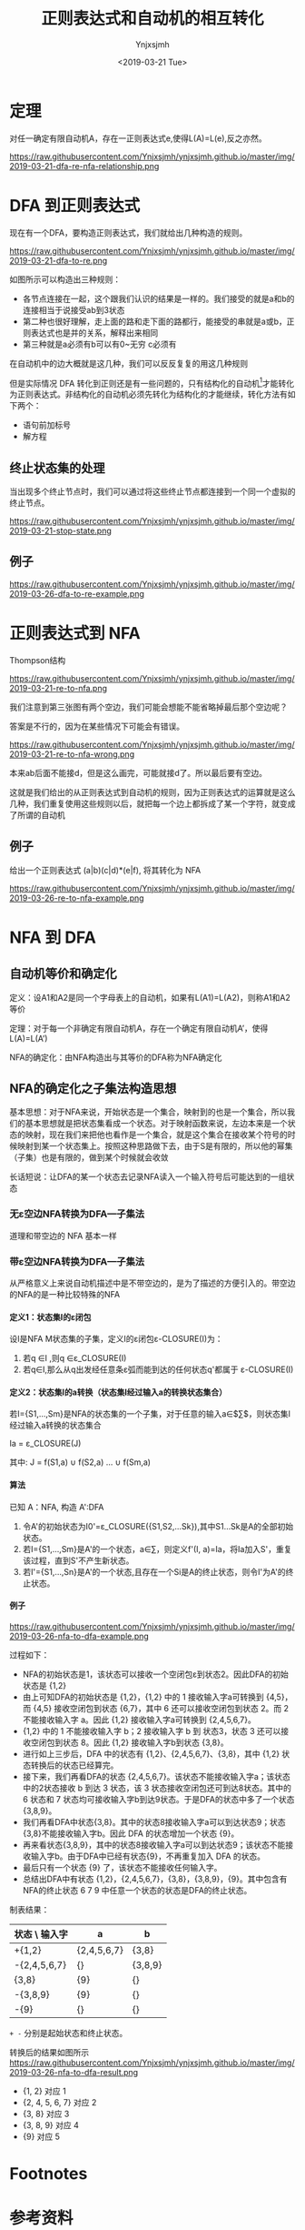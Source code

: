 #+OPTIONS: ':nil *:t -:t ::t <:t H:5 \n:nil ^:{} arch:headline
#+OPTIONS: author:t broken-links:nil c:nil creator:nil
#+OPTIONS: d:(not "LOGBOOK") date:t e:t email:nil f:t inline:t num:t
#+OPTIONS: p:nil pri:nil prop:nil stat:t tags:t tasks:t tex:t
#+OPTIONS: timestamp:t title:t toc:t todo:t |:t
#+TITLE: 正则表达式和自动机的相互转化
#+DATE: <2019-03-21 Tue>
#+AUTHOR: Ynjxsjmh
#+EMAIL: ynjxsjmh@gmail.com
#+FILETAGS: :编译原理:自动机:
#+HTML_HEAD: <link rel="stylesheet" type="text/css" href="../css/orgstyle.css" />

* 定理
对任一确定有限自动机A，存在一正则表达式e,使得L(A)=L(e),反之亦然。

https://raw.githubusercontent.com/Ynjxsjmh/ynjxsjmh.github.io/master/img/2019-03-21-dfa-re-nfa-relationship.png

* DFA 到正则表达式
现在有一个DFA，要构造正则表达式，我们就给出几种构造的规则。

https://raw.githubusercontent.com/Ynjxsjmh/ynjxsjmh.github.io/master/img/2019-03-21-dfa-to-re.png

如图所示可以构造出三种规则：
- 各节点连接在一起，这个跟我们认识的结果是一样的。我们接受的就是a和b的连接相当于说接受ab到3状态
- 第二种也很好理解，走上面的路和走下面的路都行，能接受的串就是a或b，正则表达式也是并的关系，解释出来相同
- 第三种就是a必须有b可以有0~无穷 c必须有

在自动机中的边大概就是这几种，我们可以反反复复的用这几种规则

但是实际情况 DFA 转化到正则还是有一些问题的，只有结构化的自动机[fn:1]才能转化为正则表达式。非结构化的自动机必须先转化为结构化的才能继续，转化方法有如下两个：
- 语句前加标号
- 解方程

** 终止状态集的处理
当出现多个终止节点时，我们可以通过将这些终止节点都连接到一个同一个虚拟的终止节点。

https://raw.githubusercontent.com/Ynjxsjmh/ynjxsjmh.github.io/master/img/2019-03-21-stop-state.png

** 例子
https://raw.githubusercontent.com/Ynjxsjmh/ynjxsjmh.github.io/master/img/2019-03-26-dfa-to-re-example.png

* 正则表达式到 NFA
Thompson结构

https://raw.githubusercontent.com/Ynjxsjmh/ynjxsjmh.github.io/master/img/2019-03-21-re-to-nfa.png

我们注意到第三张图有两个空边，我们可能会想能不能省略掉最后那个空边呢？

答案是不行的，因为在某些情况下可能会有错误。

https://raw.githubusercontent.com/Ynjxsjmh/ynjxsjmh.github.io/master/img/2019-03-21-re-to-nfa-wrong.png

本来ab后面不能接d，但是这么画完，可能就接d了。所以最后要有空边。

这就是我们给出的从正则表达式到自动机的规则，因为正则表达式的运算就是这么几种，我们重复使用这些规则以后，就把每一个边上都拆成了某一个字符，就变成了所谓的自动机

** 例子
给出一个正则表达式 (a|b)(c|d)*(e|f), 将其转化为 NFA

https://raw.githubusercontent.com/Ynjxsjmh/ynjxsjmh.github.io/master/img/2019-03-26-re-to-nfa-example.png


* NFA 到 DFA
** 自动机等价和确定化
定义：设A1和A2是同一个字母表上的自动机，如果有L(A1)=L(A2)，则称A1和A2等价

定理：对于每一个非确定有限自动机A，存在一个确定有限自动机A’，使得L(A)=L(A’)

NFA的确定化：由NFA构造出与其等价的DFA称为NFA确定化

** NFA的确定化之子集法构造思想
基本思想：对于NFA来说，开始状态是一个集合，映射到的也是一个集合，所以我们的基本思想就是把状态集看成一个状态。对于映射函数来说，左边本来是一个状态的映射，现在我们来把他也看作是一个集合，就是这个集合在接收某个符号的时候映射到某一个状态集上。按照这种思路做下去，由于S是有限的，所以他的幂集（子集）也是有限的，做到某个时候就会收敛

长话短说：让DFA的某一个状态去记录NFA读入一个输入符号后可能达到的一组状态

*** 无ε空边NFA转换为DFA—子集法
道理和带空边的 NFA 基本一样
*** 带ε空边NFA转换为DFA—子集法
从严格意义上来说自动机描述中是不带空边的，是为了描述的方便引入的。带空边的NFA的是一种比较特殊的NFA
**** 定义1：状态集I的ε闭包
设I是NFA M状态集的子集，定义I的ε闭包ε-CLOSURE(I)为：
1. 若q ∈I ,则q ∈ε_CLOSURE(I)
2. 若q∈I,那么从q出发经任意条ε弧而能到达的任何状态q'都属于 ε-CLOSURE(I)

**** 定义2：状态集I的a转换（状态集I经过输入a的转换状态集合）
若I={S1,…,Sm}是NFA的状态集的一个子集，对于任意的输入a∈$\sum$，则状态集I经过输入a转换的状态集合

        Ia = ε_CLOSURE(J)

其中: J = f(S1,a) $\cup$ f(S2,a) … $\cup$ f(Sm,a)

**** 算法
已知 A：NFA, 构造 A':DFA
1. 令A'的初始状态为I0'=ε_CLOSURE({S1,S2,…Sk}),其中S1…Sk是A的全部初始状态。
2. 若I={S1,…,Sm}是A'的一个状态，a∈∑，则定义f'(I, a)=Ia，将Ia加入S'，重复该过程，直到S'不产生新状态。
3. 若I'={S1,…,Sn}是A'的一个状态,且存在一个Si是A的终止状态，则令I'为A'的终止状态。

**** 例子
https://raw.githubusercontent.com/Ynjxsjmh/ynjxsjmh.github.io/master/img/2019-03-26-nfa-to-dfa-example.png

过程如下：
- NFA的初始状态是1，该状态可以接收一个空闭包ε到状态2。因此DFA的初始状态是 {1,2}
- 由上可知DFA的初始状态是 {1,2}，{1,2} 中的 1 接收输入字a可转换到 {4,5}，而 {4,5} 接收空闭包到状态 {6,7}，其中 6 还可以接收空闭包到状态 2。而 2 不能接收输入字 a。因此 {1,2} 接收输入字a可转换到 {2,4,5,6,7}。
- {1,2} 中的 1 不能接收输入字 b；2 接收输入字 b 到 状态3，状态 3 还可以接收空闭包到状态 8。因此 {1,2} 接收输入字b到状态 {3,8}。
- 进行如上三步后，DFA 中的状态有 {1,2}、{2,4,5,6,7}、{3,8}，其中 {1,2} 状态转换后的状态已经算完。
- 接下来，我们再看DFA的状态 {2,4,5,6,7}。该状态不能接收输入字a；该状态中的2状态接收 b 到达 3 状态，该 3 状态接收空闭包还可到达8状态。其中的 6 状态和 7 状态均可接收输入字b到达9状态。于是DFA的状态中多了一个状态{3,8,9}。
- 我们再看DFA中状态{3,8}。其中的状态8接收输入字a可以到达状态9；状态{3,8}不能接收输入字b。因此 DFA 的状态增加一个状态 {9}。
- 再来看状态{3,8,9}，其中的状态8接收输入字a可以到达状态9；该状态不能接收输入字b。由于DFA中已经有状态{9}，不再重复加入 DFA 的状态。
- 最后只有一个状态 {9} 了，该状态不能接收任何输入字。
- 总结出DFA中有状态 {1,2}，{2,4,5,6,7}，{3,8}，{3,8,9}，{9}。其中包含有NFA的终止状态 6 7 9 中任意一个状态的状态是DFA的终止状态。


制表结果：
| 状态 \ 输入字 | a           | b       |
|---------------+-------------+---------|
| +{1,2}        | {2,4,5,6,7} | {3,8}   |
| -{2,4,5,6,7}  | {}          | {3,8,9} |
|  {3,8}        | {9}         | {}      |
| -{3,8,9}      | {9}         | {}      |
| -{9}          | {}          | {}      |

=+ -= 分别是起始状态和终止状态。


转换后的结果如图所示
https://raw.githubusercontent.com/Ynjxsjmh/ynjxsjmh.github.io/master/img/2019-03-26-nfa-to-dfa-result.png

- {1, 2} 对应 1
- {2, 4, 5, 6, 7} 对应 2
- {3, 8} 对应 3
- {3, 8, 9} 对应 4
- {9} 对应 5

* Footnotes
[fn:1] 这个情形非常类似于我们程序中结构化的问题，所谓的结构程序设计有三种结构： =顺序 分支 循环= 。特殊的还有一个函数调用。按照这样的结构构造的程序称作是 **结构化的程序** 。归纳起来就是三种结构，按照这种结构最后可以把程序图归成一个节点，那就非常类似于我们给出的顺序分支循环。但是实际的程序中可能有非结构的情形，例如goto语句。那样的程序图就会变的很乱。那就跟我们这里很像，假如dfa是结构化的，按照这样的一些规则把他变换过去一点问题都没有，但是大家想假如自动机中有若干的环路套在一起，那用这样几种规则来变换，就不能直接的变换成这种形式，那就需要有一个结构的到非结构的转换，那个就比较复杂了，有所谓的 =结构定理= 等等，在自动机里也有一些相关的复杂的算法，可以自己看书

* 参考资料
[[https://en.wikipedia.org/wiki/Nondeterministic_finite_automaton][Nondeterministic finite automaton]]（这里有提 Nondeterministic finite automaton with ε-moves (NFA-ε) is a further generalization to NFA. ）

《编译原理及实践》